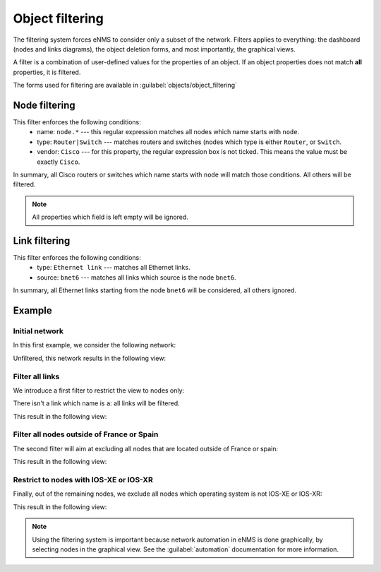 ================
Object filtering
================

The filtering system forces eNMS to consider only a subset of the network.
Filters applies to everything: the dashboard (nodes and links diagrams), the object deletion forms, and most importantly, the graphical views.

A filter is a combination of user-defined values for the properties of an object. 
If an object properties does not match **all** properties, it is filtered.

The forms used for filtering are available in  :guilabel:`objects/object_filtering`

Node filtering
--------------

.. image:: /_static/objects/filtering/node_filtering.png
   :alt: test
   :align: center

This filter enforces the following conditions:
 * name: ``node.*`` --- this regular expression matches all nodes which name starts with ``node``.
 * type: ``Router|Switch`` --- matches routers and switches (nodes which type is either ``Router``, or ``Switch``.
 * vendor: ``Cisco`` --- for this property, the regular expression box is not ticked. This means the value must be exactly ``Cisco``.

In summary, all Cisco routers or switches which name starts with ``node`` will match those conditions. All others will be filtered.

.. note:: All properties which field is left empty will be ignored.

Link filtering
--------------

.. image:: /_static/objects/filtering/link_filtering.png
   :alt: test
   :align: center

This filter enforces the following conditions:
 * type: ``Ethernet link`` --- matches all Ethernet links.
 * source: ``bnet6`` --- matches all links which source is the node ``bnet6``.

In summary, all Ethernet links starting from the node ``bnet6`` will be considered, all others ignored. 

Example
-------

Initial network
***************

In this first example, we consider the following network:
    
.. image:: /_static/objects/filtering/network.png
   :alt: test
   :align: center

Unfiltered, this network results in the following view:

.. image:: /_static/objects/filtering/unfiltered_network.png
   :alt: test
   :align: center

Filter all links
****************

We introduce a first filter to restrict the view to nodes only:

.. image:: /_static/objects/filtering/filter_all_links.png
   :alt: test
   :align: center

There isn't a link which name is ``a``: all links will be filtered.

This result in the following view:

.. image:: /_static/objects/filtering/network_filter1.png
   :alt: test
   :align: center    

Filter all nodes outside of France or Spain
*******************************************

The second filter will aim at excluding all nodes that are located outside of France or spain:

.. image:: /_static/objects/filtering/filter_location.png
   :alt: test
   :align: center

This result in the following view:

.. image:: /_static/objects/filtering/network_filter2.png
   :alt: test
   :align: center    

Restrict to nodes with IOS-XE or IOS-XR
***************************************

Finally, out of the remaining nodes, we exclude all nodes which operating system is not IOS-XE or IOS-XR:

.. image:: /_static/objects/filtering/filter_os.png
   :alt: test
   :align: center

This result in the following view:

.. image:: /_static/objects/filtering/network_filter3.png
   :alt: test
   :align: center 

.. note:: Using the filtering system is important because network automation in eNMS is done graphically, by selecting nodes in the graphical view. See the :guilabel:`automation` documentation for more information.